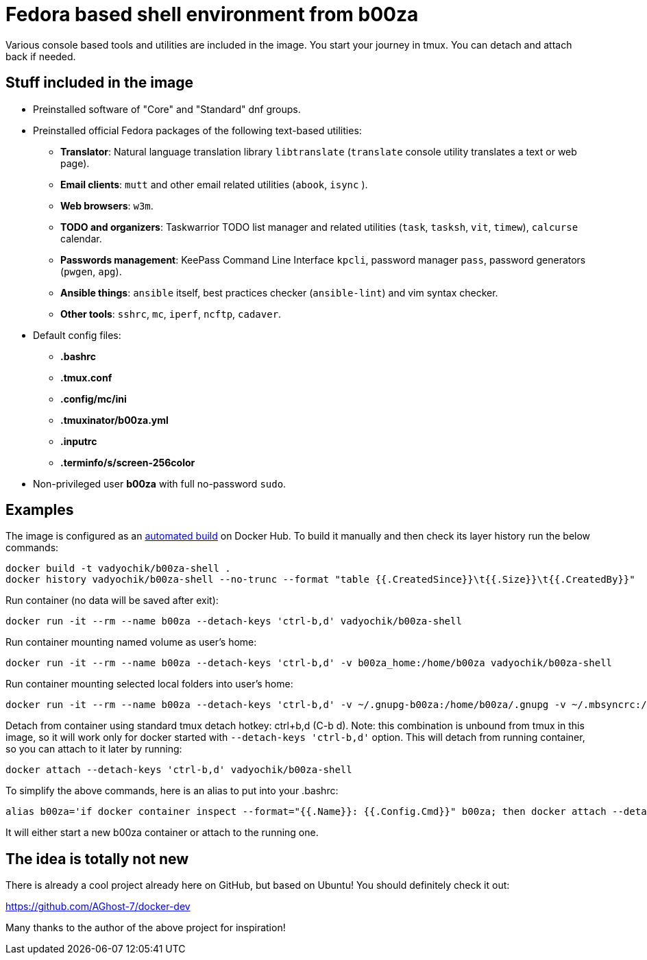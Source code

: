 = Fedora based shell environment from b00za

Various console based tools and utilities are included in the image. You start your journey in tmux. You can detach and attach back if needed.

== Stuff included in the image

* Preinstalled software of "Core" and "Standard" dnf groups.
* Preinstalled official Fedora packages of the following text-based utilities:
    - *Translator*: Natural language translation library `libtranslate` (`translate` console utility translates a text or web page).
    - *Email clients*: `mutt` and other email related utilities (`abook`, `isync` ).
    - *Web browsers*: `w3m`.
    - *TODO and organizers*: Taskwarrior TODO list manager and related utilities (`task`, `tasksh`, `vit`, `timew`), `calcurse` calendar.
    - *Passwords management*: KeePass Command Line Interface `kpcli`, password manager `pass`, password generators (`pwgen`, `apg`).
    - *Ansible things*: `ansible` itself, best practices checker (`ansible-lint`) and vim syntax checker.
    - *Other tools*: `sshrc`, `mc`, `iperf`, `ncftp`, `cadaver`.
* Default config files:
    - *.bashrc*
    - *.tmux.conf*
    - *.config/mc/ini*
    - *.tmuxinator/b00za.yml*
    - *.inputrc*
    - *.terminfo/s/screen-256color*
* Non-privileged user *b00za* with full no-password `sudo`.

== Examples

The image is configured as an https://hub.docker.com/r/vadyochik/b00za-shell/[automated build] on Docker Hub. To build it manually and then check its layer history run the below commands:
....
docker build -t vadyochik/b00za-shell .
docker history vadyochik/b00za-shell --no-trunc --format "table {{.CreatedSince}}\t{{.Size}}\t{{.CreatedBy}}"
....

Run container (no data will be saved after exit):
....
docker run -it --rm --name b00za --detach-keys 'ctrl-b,d' vadyochik/b00za-shell
....

Run container mounting named volume as user's home:
....
docker run -it --rm --name b00za --detach-keys 'ctrl-b,d' -v b00za_home:/home/b00za vadyochik/b00za-shell
....

Run container mounting selected local folders into user's home:
....
docker run -it --rm --name b00za --detach-keys 'ctrl-b,d' -v ~/.gnupg-b00za:/home/b00za/.gnupg -v ~/.mbsyncrc:/home/b00za/.mbsyncrc -v ~/.mutt:/home/b00za/.mutt -v ~/.taskrc:/home/b00za/.taskrc -v ~/.task:/home/b00za/.task vadyochik/b00za-shell
....

Detach from container using standard tmux detach hotkey: ctrl+b,d (C-b d). Note: this combination is unbound from tmux in this image, so it will work only for docker started with `--detach-keys 'ctrl-b,d'` option. This will detach from running container, so you can attach to it later by running:
....
docker attach --detach-keys 'ctrl-b,d' vadyochik/b00za-shell
....

To simplify the above commands, here is an alias to put into your .bashrc:
....
alias b00za='if docker container inspect --format="{{.Name}}: {{.Config.Cmd}}" b00za; then docker attach --detach-keys 'ctrl-b,d' b00za; else docker run -it --rm --name b00za --detach-keys 'ctrl-b,d' -v b00za_home:/home/b00za vadyochik/b00za-shell; fi'
....

It will either start a new b00za container or attach to the running one.

== The idea is totally not new

There is already a cool project already here on GitHub, but based on Ubuntu! You should definitely check it out:

https://github.com/AGhost-7/docker-dev

Many thanks to the author of the above project for inspiration!
